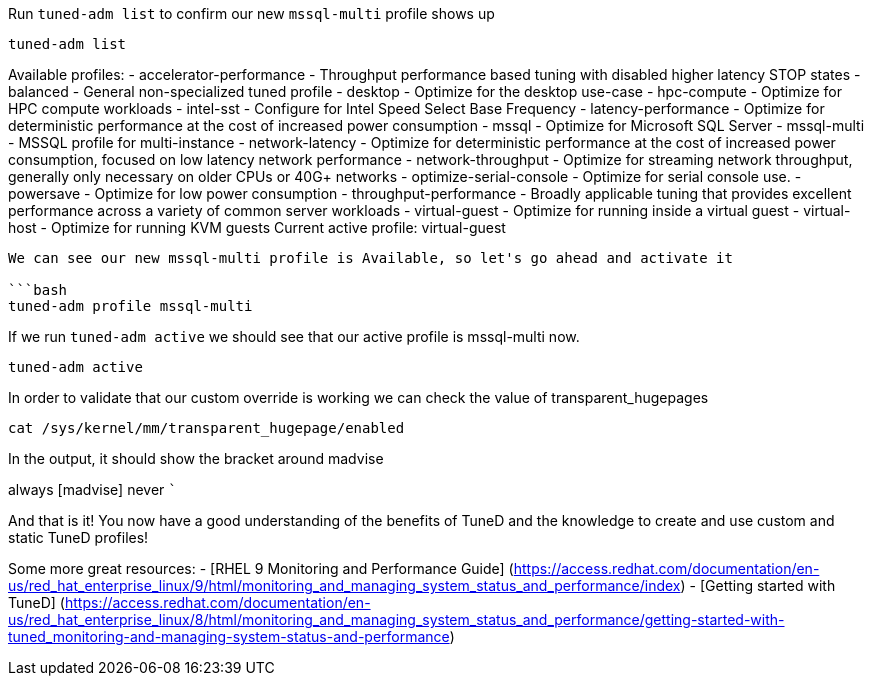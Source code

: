 Run `+tuned-adm list+` to confirm our new `+mssql-multi+` profile shows
up

[source,bash]
----
tuned-adm list
----

Available profiles: - accelerator-performance - Throughput performance
based tuning with disabled higher latency STOP states - balanced -
General non-specialized tuned profile - desktop - Optimize for the
desktop use-case - hpc-compute - Optimize for HPC compute workloads -
intel-sst - Configure for Intel Speed Select Base Frequency -
latency-performance - Optimize for deterministic performance at the cost
of increased power consumption - mssql - Optimize for Microsoft SQL
Server - mssql-multi - MSSQL profile for multi-instance -
network-latency - Optimize for deterministic performance at the cost of
increased power consumption, focused on low latency network performance
- network-throughput - Optimize for streaming network throughput,
generally only necessary on older CPUs or 40G+ networks -
optimize-serial-console - Optimize for serial console use. - powersave -
Optimize for low power consumption - throughput-performance - Broadly
applicable tuning that provides excellent performance across a variety
of common server workloads - virtual-guest - Optimize for running inside
a virtual guest - virtual-host - Optimize for running KVM guests Current
active profile: virtual-guest

....

We can see our new mssql-multi profile is Available, so let's go ahead and activate it

```bash
tuned-adm profile mssql-multi
....

If we run `+tuned-adm active+` we should see that our active profile is
mssql-multi now.

[source,bash]
----
tuned-adm active
----

In order to validate that our custom override is working we can check
the value of transparent_hugepages

[source,bash]
----
cat /sys/kernel/mm/transparent_hugepage/enabled
----

In the output, it should show the bracket around madvise

always [madvise] never ```

And that is it! You now have a good understanding of the benefits of
TuneD and the knowledge to create and use custom and static TuneD
profiles!

Some more great resources: - [RHEL 9 Monitoring and Performance Guide]
(https://access.redhat.com/documentation/en-us/red_hat_enterprise_linux/9/html/monitoring_and_managing_system_status_and_performance/index)
- [Getting started with TuneD]
(https://access.redhat.com/documentation/en-us/red_hat_enterprise_linux/8/html/monitoring_and_managing_system_status_and_performance/getting-started-with-tuned_monitoring-and-managing-system-status-and-performance)
